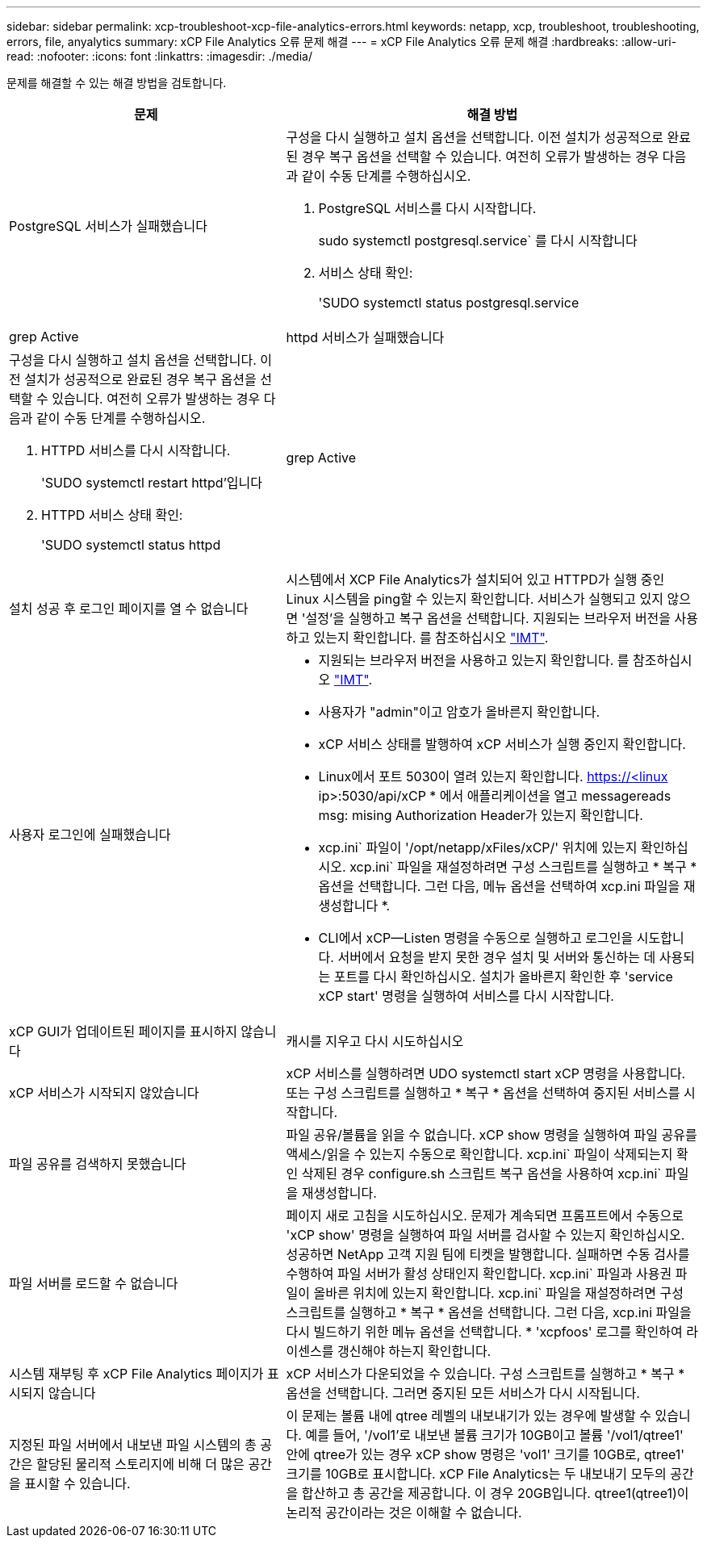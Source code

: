 ---
sidebar: sidebar 
permalink: xcp-troubleshoot-xcp-file-analytics-errors.html 
keywords: netapp, xcp, troubleshoot, troubleshooting, errors, file, anyalytics 
summary: xCP File Analytics 오류 문제 해결 
---
= xCP File Analytics 오류 문제 해결
:hardbreaks:
:allow-uri-read: 
:nofooter: 
:icons: font
:linkattrs: 
:imagesdir: ./media/


[role="lead"]
문제를 해결할 수 있는 해결 방법을 검토합니다.

[cols="40,60"]
|===
| 문제 | 해결 방법 


| PostgreSQL 서비스가 실패했습니다  a| 
구성을 다시 실행하고 설치 옵션을 선택합니다. 이전 설치가 성공적으로 완료된 경우 복구 옵션을 선택할 수 있습니다. 여전히 오류가 발생하는 경우 다음과 같이 수동 단계를 수행하십시오.

. PostgreSQL 서비스를 다시 시작합니다.
+
sudo systemctl postgresql.service` 를 다시 시작합니다

. 서비스 상태 확인:
+
'SUDO systemctl status postgresql.service | grep Active





| httpd 서비스가 실패했습니다  a| 
구성을 다시 실행하고 설치 옵션을 선택합니다. 이전 설치가 성공적으로 완료된 경우 복구 옵션을 선택할 수 있습니다. 여전히 오류가 발생하는 경우 다음과 같이 수동 단계를 수행하십시오.

. HTTPD 서비스를 다시 시작합니다.
+
'SUDO systemctl restart httpd'입니다

. HTTPD 서비스 상태 확인:
+
'SUDO systemctl status httpd|grep Active





| 설치 성공 후 로그인 페이지를 열 수 없습니다 | 시스템에서 XCP File Analytics가 설치되어 있고 HTTPD가 실행 중인 Linux 시스템을 ping할 수 있는지 확인합니다. 서비스가 실행되고 있지 않으면 '설정'을 실행하고 복구 옵션을 선택합니다. 지원되는 브라우저 버전을 사용하고 있는지 확인합니다. 를 참조하십시오 link:https://mysupport.netapp.com/matrix/["IMT"^]. 


| 사용자 로그인에 실패했습니다  a| 
* 지원되는 브라우저 버전을 사용하고 있는지 확인합니다. 를 참조하십시오 link:https://mysupport.netapp.com/matrix/["IMT"^].
* 사용자가 "admin"이고 암호가 올바른지 확인합니다.
* xCP 서비스 상태를 발행하여 xCP 서비스가 실행 중인지 확인합니다.
* Linux에서 포트 5030이 열려 있는지 확인합니다. https://<linux ip>:5030/api/xCP * 에서 애플리케이션을 열고 messagereads msg: mising Authorization Header가 있는지 확인합니다.
* xcp.ini` 파일이 '/opt/netapp/xFiles/xCP/' 위치에 있는지 확인하십시오. xcp.ini` 파일을 재설정하려면 구성 스크립트를 실행하고 * 복구 * 옵션을 선택합니다. 그런 다음, 메뉴 옵션을 선택하여 xcp.ini 파일을 재생성합니다 *.
* CLI에서 xCP--Listen 명령을 수동으로 실행하고 로그인을 시도합니다. 서버에서 요청을 받지 못한 경우 설치 및 서버와 통신하는 데 사용되는 포트를 다시 확인하십시오. 설치가 올바른지 확인한 후 'service xCP start' 명령을 실행하여 서비스를 다시 시작합니다.




| xCP GUI가 업데이트된 페이지를 표시하지 않습니다 | 캐시를 지우고 다시 시도하십시오 


| xCP 서비스가 시작되지 않았습니다 | xCP 서비스를 실행하려면 UDO systemctl start xCP 명령을 사용합니다. 또는 구성 스크립트를 실행하고 * 복구 * 옵션을 선택하여 중지된 서비스를 시작합니다. 


| 파일 공유를 검색하지 못했습니다 | 파일 공유/볼륨을 읽을 수 없습니다. xCP show 명령을 실행하여 파일 공유를 액세스/읽을 수 있는지 수동으로 확인합니다. xcp.ini` 파일이 삭제되는지 확인 삭제된 경우 configure.sh 스크립트 복구 옵션을 사용하여 xcp.ini` 파일을 재생성합니다. 


| 파일 서버를 로드할 수 없습니다 | 페이지 새로 고침을 시도하십시오. 문제가 계속되면 프롬프트에서 수동으로 'xCP show' 명령을 실행하여 파일 서버를 검사할 수 있는지 확인하십시오. 성공하면 NetApp 고객 지원 팀에 티켓을 발행합니다. 실패하면 수동 검사를 수행하여 파일 서버가 활성 상태인지 확인합니다. xcp.ini` 파일과 사용권 파일이 올바른 위치에 있는지 확인합니다. xcp.ini` 파일을 재설정하려면 구성 스크립트를 실행하고 * 복구 * 옵션을 선택합니다. 그런 다음, xcp.ini 파일을 다시 빌드하기 위한 메뉴 옵션을 선택합니다. * 'xcpfoos' 로그를 확인하여 라이센스를 갱신해야 하는지 확인합니다. 


| 시스템 재부팅 후 xCP File Analytics 페이지가 표시되지 않습니다 | xCP 서비스가 다운되었을 수 있습니다. 구성 스크립트를 실행하고 * 복구 * 옵션을 선택합니다. 그러면 중지된 모든 서비스가 다시 시작됩니다. 


| 지정된 파일 서버에서 내보낸 파일 시스템의 총 공간은 할당된 물리적 스토리지에 비해 더 많은 공간을 표시할 수 있습니다. | 이 문제는 볼륨 내에 qtree 레벨의 내보내기가 있는 경우에 발생할 수 있습니다. 예를 들어, '/vol1'로 내보낸 볼륨 크기가 10GB이고 볼륨 '/vol1/qtree1' 안에 qtree가 있는 경우 xCP show 명령은 'vol1' 크기를 10GB로, qtree1' 크기를 10GB로 표시합니다. xCP File Analytics는 두 내보내기 모두의 공간을 합산하고 총 공간을 제공합니다. 이 경우 20GB입니다. qtree1(qtree1)이 논리적 공간이라는 것은 이해할 수 없습니다. 
|===